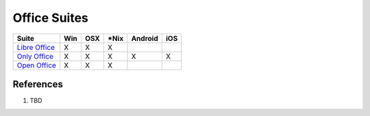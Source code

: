 .. _vDHtelsTeF:

=======================================
Office Suites
=======================================

.. list-table::
    :header-rows: 1

    * - Suite
      - Win
      - OSX
      - *Nix
      - Android
      - iOS
    * - `Libre Office <https://www.libreoffice.org/>`_
      - X
      - X
      - X
      -
      -
    * - `Only Office <https://www.onlyoffice.com/>`_
      - X
      - X
      - X
      - X
      - X
    * - `Open Office <https://www.openoffice.org/>`_
      - X
      - X
      - X
      -
      -


References
======================================

#. TBD
